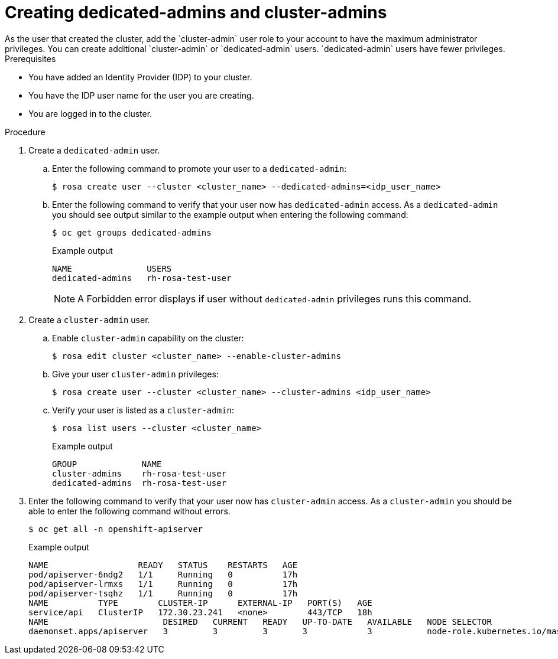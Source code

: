 // Module included in the following assemblies:
//
// getting_started_rosa/creating-first-rosa-cluster.adoc


[id="rosa-create-dedicated-cluster-admins.adoc"]
= Creating dedicated-admins and cluster-admins
As the user that created the cluster, add the `cluster-admin` user role to your account to have the maximum administrator privileges. You can create additional `cluster-admin` or `dedicated-admin` users. `dedicated-admin` users have fewer privileges.

.Prerequisites

* You have added an Identity Provider (IDP) to your cluster.
* You have the IDP user name for the user you are creating.
* You are logged in to the cluster.

.Procedure

. Create a `dedicated-admin` user.
.. Enter the following command to promote your user to a `dedicated-admin`:
+
[source,terminal]
----
$ rosa create user --cluster <cluster_name> --dedicated-admins=<idp_user_name>
----
+
.. Enter the following command to verify that your user now has `dedicated-admin` access. As a `dedicated-admin` you should see output similar to the example output when entering the following command:
+
[source,terminal]
----
$ oc get groups dedicated-admins
----
+
.Example output
[source,terminal]
----
NAME               USERS
dedicated-admins   rh-rosa-test-user
----
+
[NOTE]
====
A Forbidden error displays if user without `dedicated-admin` privileges runs this command.
====
+
. Create a `cluster-admin` user.
.. Enable `cluster-admin` capability on the cluster:
+
[source,terminal]
----
$ rosa edit cluster <cluster_name> --enable-cluster-admins
----
+
.. Give your user `cluster-admin` privileges:
+
[source,terminal]
----
$ rosa create user --cluster <cluster_name> --cluster-admins <idp_user_name>
----
+
.. Verify your user is listed as a `cluster-admin`:
+
[source,terminal]
----
$ rosa list users --cluster <cluster_name>
----
+
.Example output
[source,terminal]
----
GROUP             NAME
cluster-admins    rh-rosa-test-user
dedicated-admins  rh-rosa-test-user
----
+
. Enter the following command to verify that your user now has `cluster-admin` access. As a `cluster-admin` you should be able to enter the following command without errors.
+
[source,terminal]
----
$ oc get all -n openshift-apiserver
----
+
.Example output
[source,terminal]
----
NAME                  READY   STATUS    RESTARTS   AGE
pod/apiserver-6ndg2   1/1     Running   0          17h
pod/apiserver-lrmxs   1/1     Running   0          17h
pod/apiserver-tsqhz   1/1     Running   0          17h
NAME          TYPE        CLUSTER-IP      EXTERNAL-IP   PORT(S)   AGE
service/api   ClusterIP   172.30.23.241   <none>        443/TCP   18h
NAME                       DESIRED   CURRENT   READY   UP-TO-DATE   AVAILABLE   NODE SELECTOR                     AGE
daemonset.apps/apiserver   3         3         3       3            3           node-role.kubernetes.io/master=   18h
----
